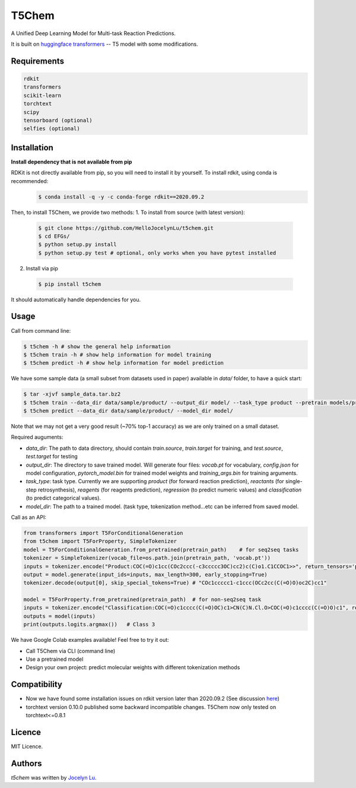 T5Chem
======

.. image:: https://img.shields.io/pypi/v/t5chem.svg
    :target: https://pypi.python.org/pypi/t5chem
    :alt: Latest PyPI version

A Unified Deep Learning Model for Multi-task Reaction Predictions.

It is built on `huggingface transformers`_ -- T5 model with some modifications.

.. image:: cover.pdf

.. _huggingface transformers: https://github.com/huggingface/transformers

Requirements
------------
.. code:: cfg

   rdkit
   transformers
   scikit-learn
   torchtext
   scipy
   tensorboard (optional)
   selfies (optional)

Installation
------------
**Install dependency that is not available from pip**

RDKit is not directly available from pip, so you will need to install it by yourself. To install rdkit, using conda is recommended:
 .. code:: bash

   $ conda install -q -y -c conda-forge rdkit==2020.09.2 

Then, to install T5Chem, we provide two methods:
1. To install from source (with latest version):

 .. code:: bash

   $ git clone https://github.com/HelloJocelynLu/t5chem.git
   $ cd EFGs/
   $ python setup.py install
   $ python setup.py test # optional, only works when you have pytest installed

2. Install via pip

 .. code:: bash

   $ pip install t5chem

It should automatically handle dependencies for you.

Usage
-----
Call from command line:

.. code:: bash

   $ t5chem -h # show the general help information
   $ t5chem train -h # show help information for model training
   $ t5chem predict -h # show help information for model prediction

We have some sample data (a small subset from datasets used in paper) available in `data/` folder, to have a quick start:

.. code:: bash

   $ tar -xjvf sample_data.tar.bz2
   $ t5chem train --data_dir data/sample/product/ --output_dir model/ --task_type product --pretrain models/pretrain/simple/ --num_epoch 30
   $ t5chem predict --data_dir data/sample/product/ --model_dir model/

Note that we may not get a very good result (~70% top-1 accuracy) as we are only trained on a small dataset.

Required auguments:

- `data_dir`: The path to data directory, should contain `train.source`, `train.target` for training, and `test.source`, `test.target` for testing
- `output_dir`: The directory to save trained model. Will generate four files: `vocab.pt` for vocabulary, `config.json` for model configuration, `pytorch_model.bin` for trained model weights and `training_args.bin` for training arguments.
- `task_type`: task type. Currently we are supporting `product` (for forward reaction prediction), `reactants` (for single-step retrosynthesis), `reagents` (for reagents prediction), `regression` (to predict numeric values) and `classification` (to predict categorical values).
- `model_dir`: The path to a trained model. (task type, tokenization method...etc can be inferred from saved model.

Call as an API:

.. code:: python

   from transformers import T5ForConditionalGeneration
   from t5chem import T5ForProperty, SimpleTokenizer
   model = T5ForConditionalGeneration.from_pretrained(pretrain_path)    # for seq2seq tasks
   tokenizer = SimpleTokenizer(vocab_file=os.path.join(pretrain_path, 'vocab.pt'))
   inputs = tokenizer.encode("Product:COC(=O)c1cc(COc2ccc(-c3ccccc3OC)cc2)c(C)o1.C1CCOC1>>", return_tensors='pt')
   output = model.generate(input_ids=inputs, max_length=300, early_stopping=True)
   tokenizer.decode(output[0], skip_special_tokens=True) # "COc1ccccc1-c1ccc(OCc2cc(C(=O)O)oc2C)cc1"

   model = T5ForProperty.from_pretrained(pretrain_path)  # for non-seq2seq task
   inputs = tokenizer.encode("Classification:COC(=O)c1cccc(C(=O)OC)c1>CN(C)N.Cl.O>COC(=O)c1cccc(C(=O)O)c1", return_tensors='pt')
   outputs = model(inputs)
   print(outputs.logits.argmax())   # Class 3

We have Google Colab examples available! Feel free to try it out:

- Call T5Chem via CLI (command line)
- Use a pretrained model
- Design your own project: predict molecular weights with different tokenization methods

Compatibility
-------------
- Now we have found some installation issues on rdkit version later than 2020.09.2 (See discussion `here <https://stackoverflow.com/questions/65487584/how-to-import-rdkit-in-google-colab-these-days>`_)

- torchtext version 0.10.0 published some backward incompatible changes. T5Chem now only tested on torchtext<=0.8.1 

Licence
-------
MIT Licence.

Authors
-------

`t5chem` was written by `Jocelyn Lu <jl8570@nyu.edu>`_.
